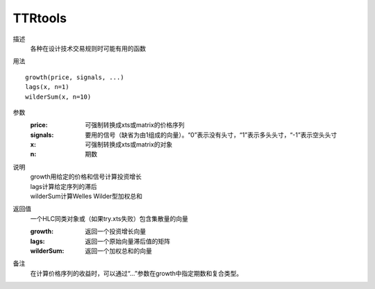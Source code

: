 TTRtools
========

描述
    各种在设计技术交易规则时可能有用的函数

用法
::

    growth(price, signals, ...)
    lags(x, n=1)
    wilderSum(x, n=10)

参数
    :price: 可强制转换成xts或matrix的价格序列
    :signals: 要用的信号（缺省为由1组成的向量）。“0”表示没有头寸，“1”表示多头头寸，“-1”表示空头头寸
    :x: 可强制转换成xts或matrix的对象
    :n: 期数

说明
    | growth用给定的价格和信号计算投资增长
    | lags计算给定序列的滞后
    | wilderSum计算Welles Wilder型加权总和

返回值
    一个HLC同类对象或（如果try.xts失败）包含集散量的向量

    :growth: 返回一个投资增长向量
    :lags: 返回一个原始向量滞后值的矩阵
    :wilderSum: 返回一个加权总和的向量

备注
    在计算价格序列的收益时，可以通过“...”参数在growth中指定期数和复合类型。
